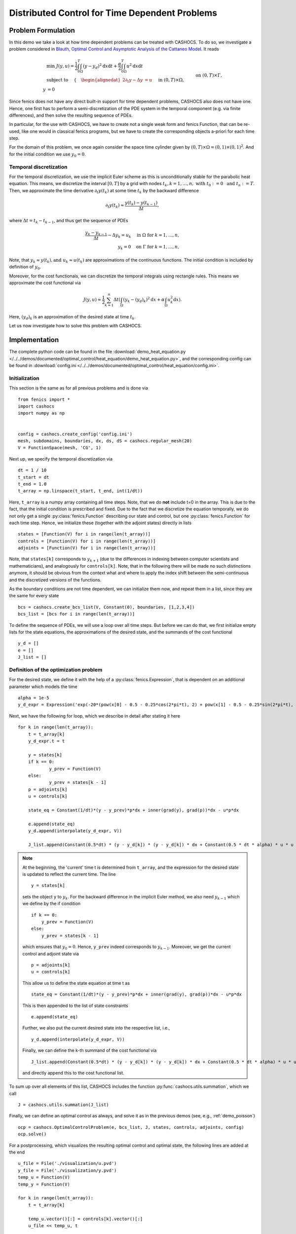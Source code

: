 .. _demo_heat_equation:

Distributed Control for Time Dependent Problems
===============================================

Problem Formulation
-------------------

In this demo  we take a look at how time dependent problems can be treated with CASHOCS.
To do so, we investigate a problem considered in
`Blauth, Optimal Control and Asymptotic Analysis of the Cattaneo Model
<https://nbn-resolving.org/urn:nbn:de:hbz:386-kluedo-53727>`_.
It reads

.. math::

    &\min\; J(y,u) = \frac{1}{2} \int_0^T \int_\Omega \left( y - y_d \right)^2 \text{d}x \text{d}t + \frac{\alpha}{2} \int_0^T \int_\Omega u^2 \text{d}x \text{d}t \\
    &\text{ subject to }\quad \left\lbrace \quad
    \begin{alignedat}{2}
    \partial_t y - \Delta y &= u \quad &&\text{ in } (0,T) \times \Omega,\\
    y &= 0 \quad &&\text{ on } (0,T) \times \Gamma, \\
    y(0, \cdot) &= y_0 \quad &&\text{ in } \Omega.
    \end{alignedat} \right.


Since fenics does not have any direct built-in support for time dependent problems,
CASHOCS also does not have one. Hence, one first has to perform a semi-discretization
of the PDE system in the temporal component (e.g. via finite differences), and then
solve the resulting sequence of PDEs.

In particular, for the use with CASHOCS, we have to create not a single weak form and
fenics Function, that can be re-used, like one would in classical fenics programs, but
we have to create the corresponding objects a-priori for each time step.

For the domain of this problem, we once again consider the space time cylinder given by :math:`(0,T) \times \Omega = (0,1) \times (0,1)^2`.
And for the initial condition we use :math:`y_0 = 0`.

Temporal discretization
***********************

For the temporal discretization, we use the implicit Euler scheme as this is unconditionally stable for the parabolic heat equation. This means, we discretize the
interval :math:`[0,T]` by a grid with nodes :math:`t_k, k=1,\dots, n,\; \text{ with }\; t_0 := 0\; \text{ and }\; t_n := T`. Then, we approximate the time derivative
:math:`\partial_t y(t_k)` at some time :math:`t_k` by the backward difference

.. math:: \partial_t y(t_k) \approx \frac{y(t_k) - y(t_{k-1})}{\Delta t},

where :math:`\Delta t = t_k - t_{k-1}`, and thus get the sequence of PDEs

.. math::

    \frac{y_k - y_{k-1}}{\Delta t} - \Delta y_k = u_k \quad \text{ in }\; \Omega\; \text{for}\; k=1,\dots,n,\\
    y_k = 0 \quad \text{on}\; \Gamma\; \text{for}\; k=1,\dots,n,


Note, that :math:`y_k \approx y(t_k), \text {and }\; u_k \approx u(t_k)` are approximations of the
continuous functions. The initial condition is included by definition of :math:`y_0`.

Moreover, for the cost functionals, we can discretize the temporal integrals using
rectangle rules. This means we approximate the cost functional via

.. math:: J(y, u) \approx \frac{1}{2} \sum_{k=1}^n \Delta t \left( \int_\Omega \left( y_k - (y_d)_k \right)^2 \text{d}x  + \alpha \int_\Omega u_k^2 \text{d}x \right).


Here, :math:`(y_d)_k` is an approximation of the desired state at time :math:`t_k`.

Let us now investigate how to solve this problem with CASHOCS.


Implementation
--------------
The complete python code can be found in the file :download:`demo_heat_equation.py </../../demos/documented/optimal_control/heat_equation/demo_heat_equation.py>`,
and the corresponding config can be found in :download:`config.ini </../../demos/documented/optimal_control/heat_equation/config.ini>`.


Initialization
**************

This section is the same as for all previous problems and is done via ::

    from fenics import *
    import cashocs
    import numpy as np


    config = cashocs.create_config('config.ini')
    mesh, subdomains, boundaries, dx, ds, dS = cashocs.regular_mesh(20)
    V = FunctionSpace(mesh, 'CG', 1)

Next up, we specify the temporal discretization via ::

    dt = 1 / 10
    t_start = dt
    t_end = 1.0
    t_array = np.linspace(t_start, t_end, int(1/dt))

Here, ``t_array`` is a numpy array containing all time steps. Note, that we do **not**
include t=0 in the array. This is due to the fact, that the initial condition
is prescribed and fixed. Due to the fact that we discretize the equation temporally,
we do not only get a single :py:class:`fenics.Function` describing our state and control, but
one :py:class:`fenics.Function` for each time step. Hence, we initialize these
(together with the adjoint states) directly in lists ::

    states = [Function(V) for i in range(len(t_array))]
    controls = [Function(V) for i in range(len(t_array))]
    adjoints = [Function(V) for i in range(len(t_array))]

Note, that ``states[k]`` corresponds to :math:`y_{k+1}` (due to the differences in indexing between computer scientists and
mathematicians), and analogously for ``controls[k]``. Note, that in the following there
will  be made no such distinctions anymore, it should be obvious from the context
what and where to apply the index shift between the semi-continuous and the discretized
versions of the functions.

As the boundary conditions are not time dependent, we can initialize them now, and
repeat them in a list, since they are the same for every state ::

    bcs = cashocs.create_bcs_list(V, Constant(0), boundaries, [1,2,3,4])
    bcs_list = [bcs for i in range(len(t_array))]

To define the sequence of PDEs, we will use a loop over all time steps. But before we
can do that, we first initialize empty lists for the state equations, the
approximations of the desired state, and the summands of the cost functional ::

    y_d = []
    e = []
    J_list = []

Definition of the optimization problem
**************************************

For the desired state, we define it with the help of a :py:class:`fenics.Expression`, that is
dependent on an additional parameter which models the time ::

    alpha = 1e-5
    y_d_expr = Expression('exp(-20*(pow(x[0] - 0.5 - 0.25*cos(2*pi*t), 2) + pow(x[1] - 0.5 - 0.25*sin(2*pi*t), 2)))', degree=1, t=0.0)

Next, we have the following for loop, which we describe in detail after stating it here ::

    for k in range(len(t_array)):
    	t = t_array[k]
    	y_d_expr.t = t

    	y = states[k]
    	if k == 0:
    		y_prev = Function(V)
    	else:
    		y_prev = states[k - 1]
    	p = adjoints[k]
    	u = controls[k]

    	state_eq = Constant(1/dt)*(y - y_prev)*p*dx + inner(grad(y), grad(p))*dx - u*p*dx

    	e.append(state_eq)
    	y_d.append(interpolate(y_d_expr, V))

    	J_list.append(Constant(0.5*dt) * (y - y_d[k]) * (y - y_d[k]) * dx + Constant(0.5 * dt * alpha) * u * u * dx)

.. note::

    At the beginning, the 'current' time t is determined from ``t_array``, and the
    expression for the desired state is updated to reflect the current time.
    The line ::

        y = states[k]

    sets the object ``y`` to :math:`y_k`. For the backward difference in the implicit Euler method, we also need
    :math:`y_{k-1}` which we define by the if condition ::

        if k == 0:
            y_prev = Function(V)
        else:
            y_prev = states[k - 1]

    which ensures that :math:`y_0 = 0`. Hence, ``y_prev`` indeed corresponds to :math:`y_{k-1}`.
    Moreover, we get the current control and adjoint state via ::

        p = adjoints[k]
        u = controls[k]

    This allow us to define the state equation at time t as ::

        state_eq = Constant(1/dt)*(y - y_prev)*p*dx + inner(grad(y), grad(p))*dx - u*p*dx

    This is then appended to the list of state constraints ::

        e.append(state_eq)

    Further, we also put the current desired state into the respective list, i.e., ::

        y_d.append(interpolate(y_d_expr, V))

    Finally, we can define the k-th summand of the cost functional via ::

        J_list.append(Constant(0.5*dt) * (y - y_d[k]) * (y - y_d[k]) * dx + Constant(0.5 * dt * alpha) * u * u * dx)

    and directly append this to the cost functional list.

To sum up over all elements of
this list, CASHOCS includes the function :py:func:`cashocs.utils.summation`, which we call ::

    J = cashocs.utils.summation(J_list)

Finally, we can define an optimal control as always, and solve it as in the previous demos (see, e.g., :ref:`demo_poisson`) ::

    ocp = cashocs.OptimalControlProblem(e, bcs_list, J, states, controls, adjoints, config)
    ocp.solve()

For a postprocessing, which visualizes the resulting optimal control and optimal state,
the following lines are added at the end ::

    u_file = File('./visualization/u.pvd')
    y_file = File('./visualization/y.pvd')
    temp_u = Function(V)
    temp_y = Function(V)

    for k in range(len(t_array)):
    	t = t_array[k]

    	temp_u.vector()[:] = controls[k].vector()[:]
    	u_file << temp_u, t

    	temp_y.vector()[:] = states[k].vector()[:]
    	y_file << temp_y, t

which saves the result in the folder visualization as paraview .pvd files.
